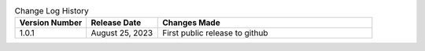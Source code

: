 .. list-table:: Change Log History
   :widths: 25 25 75
   :header-rows: 1

   * - Version Number
     - Release Date
     - Changes Made
   * - 1.0.1
     - August 25, 2023
     - First public release to github

..
   Make sure to put latest revision right after the headings row.
